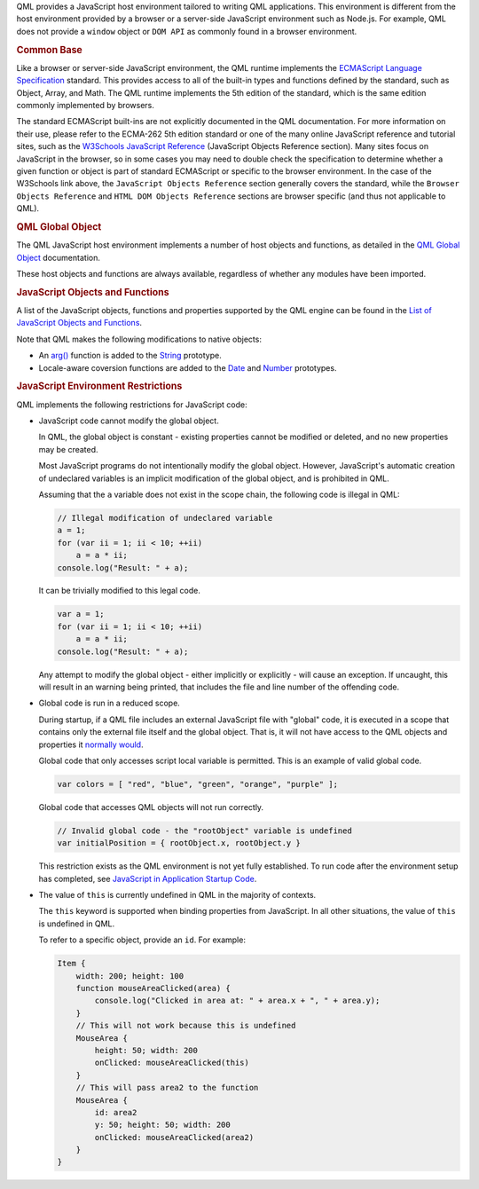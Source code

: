

QML provides a JavaScript host environment tailored to writing QML
applications. This environment is different from the host environment
provided by a browser or a server-side JavaScript environment such as
Node.js. For example, QML does not provide a ``window`` object or
``DOM API`` as commonly found in a browser environment.

.. rubric:: Common Base
   :name: common-base

Like a browser or server-side JavaScript environment, the QML runtime
implements the `ECMAScript Language
Specification <http://www.ecma-international.org/publications/standards/Ecma-262.htm>`__
standard. This provides access to all of the built-in types and
functions defined by the standard, such as Object, Array, and Math. The
QML runtime implements the 5th edition of the standard, which is the
same edition commonly implemented by browsers.

The standard ECMAScript built-ins are not explicitly documented in the
QML documentation. For more information on their use, please refer to
the ECMA-262 5th edition standard or one of the many online JavaScript
reference and tutorial sites, such as the `W3Schools JavaScript
Reference <http://www.w3schools.com/jsref/default.asp>`__ (JavaScript
Objects Reference section). Many sites focus on JavaScript in the
browser, so in some cases you may need to double check the specification
to determine whether a given function or object is part of standard
ECMAScript or specific to the browser environment. In the case of the
W3Schools link above, the ``JavaScript Objects Reference`` section
generally covers the standard, while the ``Browser Objects Reference``
and ``HTML DOM Objects Reference`` sections are browser specific (and
thus not applicable to QML).

.. rubric:: QML Global Object
   :name: qml-global-object

The QML JavaScript host environment implements a number of host objects
and functions, as detailed in the `QML Global
Object </sdk/apps/qml/QtQml/qtqml-javascript-qmlglobalobject/>`__
documentation.

These host objects and functions are always available, regardless of
whether any modules have been imported.

.. rubric:: JavaScript Objects and Functions
   :name: javascript-objects-and-functions

A list of the JavaScript objects, functions and properties supported by
the QML engine can be found in the `List of JavaScript Objects and
Functions </sdk/apps/qml/QtQml/qtqml-javascript-functionlist/>`__.

Note that QML makes the following modifications to native objects:

-  An `arg() </sdk/apps/qml/QtQml/String#arg-method>`__ function is
   added to the `String </sdk/apps/qml/QtQml/String/>`__ prototype.
-  Locale-aware coversion functions are added to the
   `Date </sdk/apps/qml/QtQml/Date/>`__ and
   `Number </sdk/apps/qml/QtQml/Number/>`__ prototypes.

.. rubric:: JavaScript Environment Restrictions
   :name: javascript-environment-restrictions

QML implements the following restrictions for JavaScript code:

-  JavaScript code cannot modify the global object.

   In QML, the global object is constant - existing properties cannot be
   modified or deleted, and no new properties may be created.

   Most JavaScript programs do not intentionally modify the global
   object. However, JavaScript's automatic creation of undeclared
   variables is an implicit modification of the global object, and is
   prohibited in QML.

   Assuming that the ``a`` variable does not exist in the scope chain,
   the following code is illegal in QML:

   .. code:: cpp

       // Illegal modification of undeclared variable
       a = 1;
       for (var ii = 1; ii < 10; ++ii)
           a = a * ii;
       console.log("Result: " + a);

   It can be trivially modified to this legal code.

   .. code:: cpp

       var a = 1;
       for (var ii = 1; ii < 10; ++ii)
           a = a * ii;
       console.log("Result: " + a);

   Any attempt to modify the global object - either implicitly or
   explicitly - will cause an exception. If uncaught, this will result
   in an warning being printed, that includes the file and line number
   of the offending code.

-  Global code is run in a reduced scope.

   During startup, if a QML file includes an external JavaScript file
   with "global" code, it is executed in a scope that contains only the
   external file itself and the global object. That is, it will not have
   access to the QML objects and properties it `normally
   would </sdk/apps/qml/QtQml/qtqml-documents-scope/>`__.

   Global code that only accesses script local variable is permitted.
   This is an example of valid global code.

   .. code:: cpp

       var colors = [ "red", "blue", "green", "orange", "purple" ];

   Global code that accesses QML objects will not run correctly.

   .. code:: cpp

       // Invalid global code - the "rootObject" variable is undefined
       var initialPosition = { rootObject.x, rootObject.y }

   This restriction exists as the QML environment is not yet fully
   established. To run code after the environment setup has completed,
   see `JavaScript in Application Startup
   Code </sdk/apps/qml/QtQml/qtqml-javascript-expressions#javascript-in-application-startup-code>`__.

-  The value of ``this`` is currently undefined in QML in the majority
   of contexts.

   The ``this`` keyword is supported when binding properties from
   JavaScript. In all other situations, the value of ``this`` is
   undefined in QML.

   To refer to a specific object, provide an ``id``. For example:

   .. code:: qml

       Item {
           width: 200; height: 100
           function mouseAreaClicked(area) {
               console.log("Clicked in area at: " + area.x + ", " + area.y);
           }
           // This will not work because this is undefined
           MouseArea {
               height: 50; width: 200
               onClicked: mouseAreaClicked(this)
           }
           // This will pass area2 to the function
           MouseArea {
               id: area2
               y: 50; height: 50; width: 200
               onClicked: mouseAreaClicked(area2)
           }
       }

